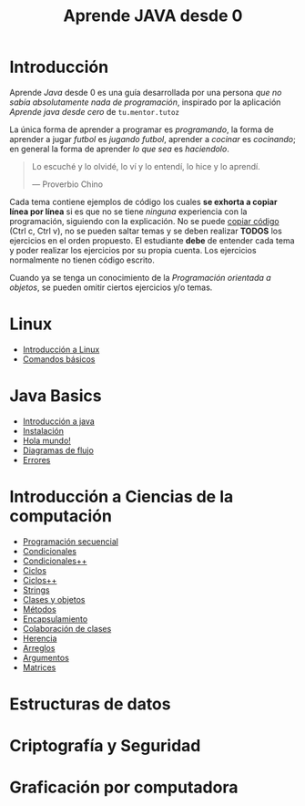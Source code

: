 #+TITLE: Aprende JAVA desde 0

* Introducción

Aprende /Java/ desde 0 es una guía desarrollada por una persona /que
no sabía absolutamente nada de programación/, inspirado por la
aplicación /Aprende java desde cero/ de ~tu.mentor.tutoz~


La única forma de aprender a programar es /programando/, la forma de
aprender a jugar /futbol/ es /jugando futbol/, aprender a /cocinar/ es
/cocinando/; en general la forma de aprender /lo que sea/ es
/haciendolo/.

#+begin_quote
Lo escuché y lo olvidé,
lo ví y lo entendí,
lo hice y lo aprendí.

--- Proverbio Chino
#+end_quote


Cada tema contiene ejemplos de código los cuales *se exhorta a copiar
línea por línea* si es que no se tiene /ninguna/ experiencia con la
programación, siguiendo con la explicación. No se puede _copiar
código_ (Ctrl c, Ctrl v), no se pueden saltar temas y se deben
realizar *TODOS* los ejercicios en el orden propuesto. El estudiante
*debe* de entender cada tema y poder realizar los ejercicios por su
propia cuenta. Los ejercicios normalmente no tienen código escrito.


Cuando ya se tenga un conocimiento de la /Programación orientada a
objetos/, se pueden omitir ciertos ejercicios y/o temas. 

#+OPTIONS: TOC:2

* Linux
+ [[file:linux/00_introduccion.org][Introducción a Linux]]
+ [[file:linux/01_baby_penguin.org][Comandos básicos]]
# #+INCLUDE: "./linux/00_introduccion.org" :minlevel 2

* Java Basics
+ [[./java-basics/00_introduccion.org][Introducción a java]]
+ [[./java-basics/01_instalacion.org][Instalación]]
+ [[./java-basics/02_hello_world.org][Hola mundo!]]
+ [[./java-basics/03_diagramas.org][Diagramas de flujo]]
+ [[./java-basics/04_errores.org][Errores]]

* Introducción a Ciencias de la computación
+ [[./icc/00_programacion_secuencial.org][Programación secuencial]]
+ [[./icc/01_condicionales.org][Condicionales]]
+ [[file:icc/02_condicionales_switch.org][Condicionales++]]
+ [[file:icc/03_ciclos.org][Ciclos]]
+ [[file:icc/04_ciclos_infinitos.org][Ciclos++]]
+ [[file:icc/05_string.org][Strings]]
+ [[file:icc/06_clases_y_objetos.org][Clases y objetos]]
+ [[file:icc/07_metodos.org][Métodos]]
+ [[file:icc/08_encapsulamiento.org][Encapsulamiento]]
+ [[file:icc/09_colaboracion_de_clases.org][Colaboración de clases]]
+ [[file:icc/10_herencia.org][Herencia]]
+ [[file:icc/11_arreglos.org][Arreglos]]
+ [[file:icc/12_argumentos.org][Argumentos]]
+ [[file:icc/13_matrices.org][Matrices]]
# #+INCLUDE: "./icc/00_programacion_secuencial.org" :minlevel 

* Estructuras de datos
# #+INCLUDE: "./edd/00_arreglos.org" :minlevel 2

* Criptografía y Seguridad
# #+INCLUDE: "./cys/00_introduccion.org" :minlevel 2

* Graficación por computadora
# #+INCLUDE: "./graf/00_introduccion.org"
